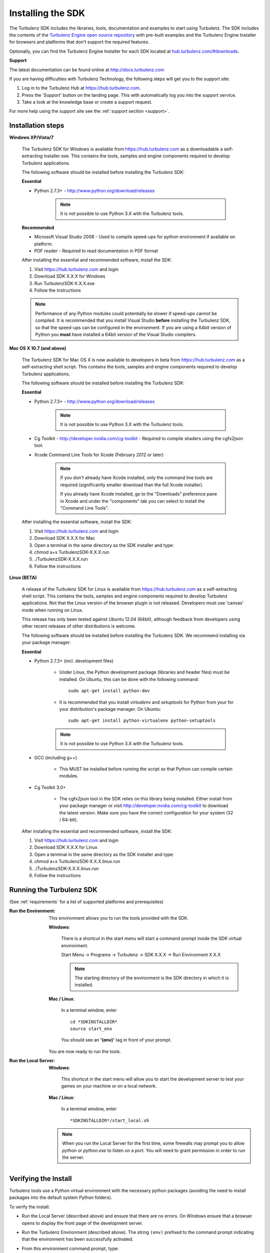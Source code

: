 .. _developer_requirements:

.. index::
    single: Installing the SDK

------------------
Installing the SDK
------------------

The Turbulenz SDK includes the libraries, tools, documentation and examples to start using Turbulenz.
The SDK includes the contents of the `Turbulenz Engine open source repository <http://github.com/turbulenz/turbulenz_engine>`__ with pre-built examples and the Turbulenz Engine Installer for browsers and platforms that don't support the required features.

Optionally, you can find the Turbulenz Engine Installer for each SDK located at `hub.turbulenz.com/#downloads <https://hub.turbulenz.com/#downloads>`_.

**Support**

The latest documentation can be found online at http://docs.turbulenz.com

If you are having difficulties with Turbulenz Technology, the
following steps will get you to the support site:

1) Log in to the Turbulenz Hub at `https://hub.turbulenz.com <https://hub.turbulenz.com>`_.
2) Press the 'Support' button on the landing page. This with automatically log you into the support service.
3) Take a look at the knowledge base or create a support request.

For more help using the support site see the :ref:`support section <support>`.

Installation steps
------------------

**Windows XP/Vista/7**

    The Turbulenz SDK for Windows is available from https://hub.turbulenz.com as a downloadable a self-extracting installer exe.
    This contains the tools, samples and engine components required to develop Turbulenz applications.

    The following software should be installed before installing the Turbulenz SDK:

    **Essential**

    * Python 2.7.3+ - http://www.python.org/download/releases

        .. NOTE::

            It is not possible to use Python 3.X with the Turbulenz tools.

    **Recommended**

    * Microsoft Visual Studio 2008 - Used to compile speed-ups for
      python environment if available on platform.

    * PDF reader - Required to read documentation in PDF format

    After installing the essential and recommended software, install the SDK:

    1) Visit https://hub.turbulenz.com and login
    2) Download SDK X.X.X for Windows
    3) Run TurbulenzSDK-X.X.X.exe
    4) Follow the instructions

    .. NOTE::

        Performance of any Python modules could potentially be slower
        if speed-ups cannot be compiled.  It is recommended that you
        install Visual Studio **before** installing the Turbulenz SDK,
        so that the speed-ups can be configured in the environment.
        If you are using a 64bit version of Python you **must** have
        installed a 64bit version of the Visual Studio compilers.

**Mac OS X 10.7 (and above)**

    The Turbulenz SDK for Mac OS X is now available to developers in
    beta from https://hub.turbulenz.com as a self-extracting shell
    script.  This contains the tools, samples and engine components
    required to develop Turbulenz applications.

    The following software should be installed before installing the
    Turbulenz SDK:

    **Essential**

    * Python 2.7.3+ - http://www.python.org/download/releases

        .. NOTE::

            It is not possible to use Python 3.X with the Turbulenz tools.

    * Cg Toolkit - http://developer.nvidia.com/cg-toolkit - Required
      to compile shaders using the cgfx2json tool.

    * Xcode Command Line Tools for Xcode (February 2012 or later)

        .. NOTE::

            If you don't already have Xcode installed, only the
            command line tools are required (significantly smaller
            download than the full Xcode installer).

            If you already have Xcode installed, go to the "Downloads"
            preference pane in Xcode and under the "components" tab
            you can select to install the "Command Line Tools".

    After installing the essential software, install the SDK:

    1) Visit https://hub.turbulenz.com and login
    2) Download SDK X.X.X for Mac
    3) Open a terminal in the same directory as the SDK installer and type:
    4) chmod a+x TurbulenzSDK-X.X.X.run
    5) ./TurbulenzSDK-X.X.X.run
    6) Follow the instructions

**Linux (BETA)**

    A release of the Turbulenz SDK for Linux is available
    from https://hub.turbulenz.com as a self-extracting shell script.
    This contains the tools, samples and engine components required to
    develop Turbulenz applications.  Not that the Linux version of the
    browser plugin is not released.  Developers must use 'canvas' mode
    when running on Linux.

    This release has only been tested against Ubuntu 12.04 (64bit),
    although feedback from developers using other recent releases of
    other distributions is welcome.

    The following software should be installed before installing the
    Turbulenz SDK.  We recommend installing via your package manager:

    **Essential**

    * Python 2.7.3+ (incl. development files)

        * Under Linux, the Python development package (libraries and
          header files) must be installed.  On Ubuntu, this can be
          done with the following command::

            sudo apt-get install python-dev

        * It is recommended that you install `virtualenv` and
          `setuptools` for Python from your for your distribution's
          package manager.  On Ubuntu::

            sudo apt-get install python-virtualenv python-setuptools

        .. NOTE::

            It is not possible to use Python 3.X with the Turbulenz tools.

    * GCC (including g++)

        * This MUST be installed before running the script so that
          Python can compile certain modules.

    * Cg Toolkit 3.0+

        * The cgfx2json tool in the SDK relies on this library being
          installed.  Either install from your package manager or
          visit http://developer.nvidia.com/cg-toolkit to download the
          latest version.  Make sure you have the correct
          configuration for your system (32 / 64-bit).

    After installing the essential and recommended software, install the SDK:

    1) Visit https://hub.turbulenz.com and login
    2) Download SDK X.X.X for Linux
    3) Open a terminal in the same directory as the SDK installer and type:
    4) chmod a+x TurbulenzSDK-X.X.X.linux.run
    5) ./TurbulenzSDK-X.X.X.linux.run
    6) Follow the instructions


Running the Turbulenz SDK
-------------------------

(See :ref:`requirements` for a list of supported platforms and
prerequisites)

.. _getting_started_run_env:

:Run the Environment:

  This environment allows you to run the tools provided with the SDK.

  **Windows**:

    There is a shortcut in the start menu will start a command prompt
    inside the SDK virtual environment.

    Start Menu -> Programs -> Turbulenz -> SDK X.X.X -> Run Environment X.X.X

    .. NOTE::

      The starting directory of the environment is the SDK directory in which it is installed.

  **Mac / Linux**:

    In a terminal window, enter ::

        cd *SDKINSTALLDIR*
        source start_env

    You should see an **'(env)'** tag in front of your prompt.

  You are now ready to run the tools.


:Run the Local Server:

  **Windows**:

    This shortcut in the start menu will allow you to start the
    development server to test your games on your machine or on a
    local network.

  **Mac / Linux**:

    In a terminal window, enter ::

    *SDKINSTALLDIR*/start_local.sh

  .. Note ::

    When you run the Local Server for the first time, some firewalls
    may prompt you to allow *python* or *python.exe* to listen on a
    port. You will need to grant permission in order to run the
    server.

Verifying the Install
---------------------

Turbulenz tools use a Python virtual environment with the necessary
python packages (avoiding the need to install packages into the
default system Python folders).

To verify the install:

* Run the Local Server (described above) and ensure that there are no
  errors.  On Windows ensure that a browser opens to display the front
  page of the development server.

* Run the Turbulenz Environment (described above).  The string
  ``(env)`` prefixed to the command prompt indicating that the
  environment has been successfully activated.

* From this environment command prompt, type::

    dae2json

  The command line options for the *dae2json* command should be
  displayed.  If you see an error message instead, the environment has
  not been correctly installed.

Running a Sample
----------------

With the local development server running, open your browser and
navigate to http://127.0.0.1:8070.

Click the *Samples* project, and then click the *Play* button to show
the list of available samples.  There are several HTML files available
for each sample, corresponding to the different build configurations.
Clicking on the name of an HTML file will open and run the
corresponding sample.

.. ------------------------------------------------------------
